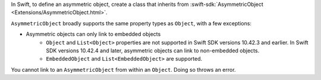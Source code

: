 In Swift, to define an asymmetric object, create a class that inherits from
:swift-sdk:`AsymmetricObject <Extensions/AsymmetricObject.html>`.

``AsymmetricObject`` broadly supports the same property types as ``Object``,
with a few exceptions:

- Asymmetric objects can only link to embedded objects
   - ``Object`` and ``List<Object>`` properties are not supported in Swift SDK
     versions 10.42.3 and earlier. In Swift SDK versions 10.42.4 and later,
     asymmetric objects can link to non-embedded objects.
   - ``EmbeddedObject`` and ``List<EmbeddedObject>`` are supported.

You cannot link to an ``AsymmetricObject`` from within an ``Object``. Doing so
throws an error.
